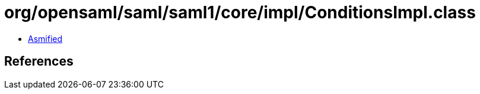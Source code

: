 = org/opensaml/saml/saml1/core/impl/ConditionsImpl.class

 - link:ConditionsImpl-asmified.java[Asmified]

== References

